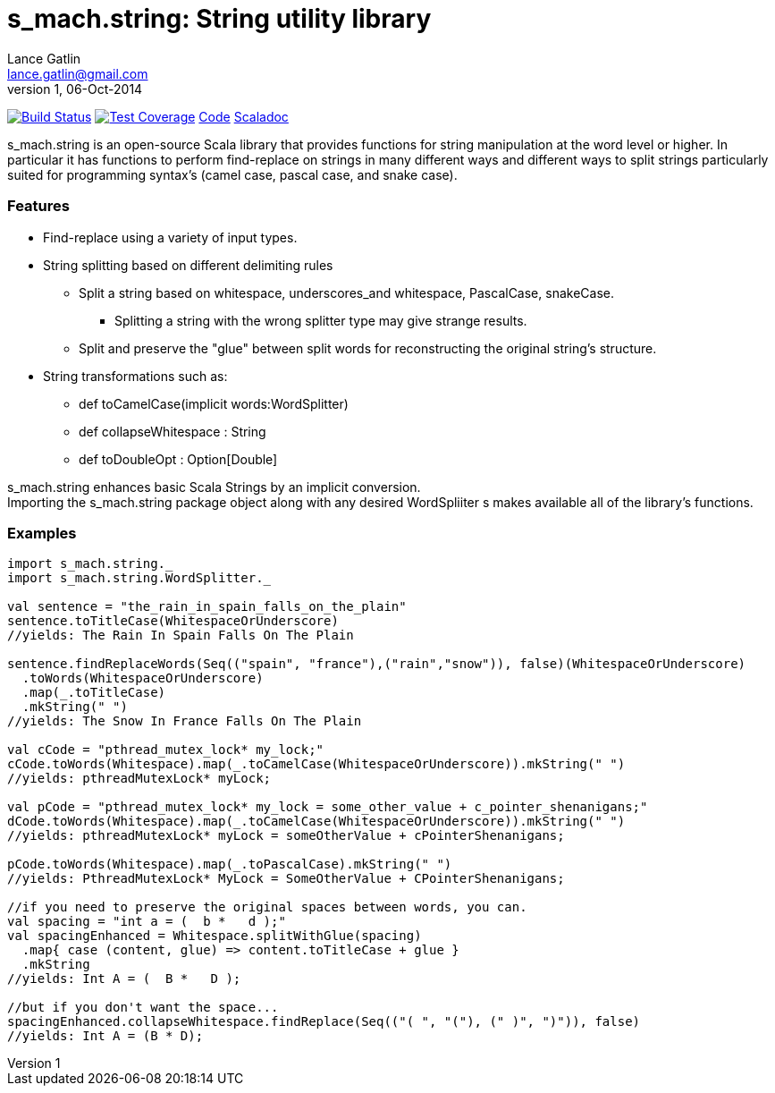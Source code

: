 = s_mach.string: String utility library
Lance Gatlin <lance.gatlin@gmail.com>
v1,06-Oct-2014
:blogpost-status: unpublished
:blogpost-categories: s_mach, scala

image:https://travis-ci.org/S-Mach/s_mach.string.svg[Build Status, link="https://travis-ci.org/S-Mach/s_mach.string"]  image:https://coveralls.io/repos/S-Mach/s_mach.string/badge.png[Test Coverage,link="https://coveralls.io/r/S-Mach/s_mach.string"] https://github.com/S-Mach/s_mach.string[Code] http://s-mach.github.io/s_mach.string/#s_mach.string.package[Scaladoc]

+s_mach.string+ is an open-source Scala library that provides functions
for string manipulation at the word level or higher. In particular it
has functions to perform find-replace on strings in many different ways and
different ways to split strings particularly suited for programming syntax's (camel case, pascal case, and
snake case).

Features
~~~~~~~~

* Find-replace using a variety of input types.

* String splitting based on different delimiting rules
** Split a string based on whitespace, underscores_and whitespace, PascalCase, snakeCase.
*** Splitting a string with the wrong splitter type may give strange results.
** Split and preserve the "glue" between split words for reconstructing the original string's structure.

* String transformations such as:
** +def toCamelCase(implicit words:WordSplitter)+
** +def collapseWhitespace : String+
** +def toDoubleOpt : Option[Double]+

+s_mach.string+ enhances basic Scala Strings by an implicit conversion. +
Importing the +s_mach.string+ package object along with any
desired +WordSpliiter+ s makes available all of the library's functions.

Examples
~~~~~~~~

[source,scala]
----
import s_mach.string._
import s_mach.string.WordSplitter._

val sentence = "the_rain_in_spain_falls_on_the_plain"
sentence.toTitleCase(WhitespaceOrUnderscore)
//yields: The Rain In Spain Falls On The Plain

sentence.findReplaceWords(Seq(("spain", "france"),("rain","snow")), false)(WhitespaceOrUnderscore)
  .toWords(WhitespaceOrUnderscore)
  .map(_.toTitleCase)
  .mkString(" ")
//yields: The Snow In France Falls On The Plain

val cCode = "pthread_mutex_lock* my_lock;"
cCode.toWords(Whitespace).map(_.toCamelCase(WhitespaceOrUnderscore)).mkString(" ")
//yields: pthreadMutexLock* myLock;

val pCode = "pthread_mutex_lock* my_lock = some_other_value + c_pointer_shenanigans;"
dCode.toWords(Whitespace).map(_.toCamelCase(WhitespaceOrUnderscore)).mkString(" ")
//yields: pthreadMutexLock* myLock = someOtherValue + cPointerShenanigans;

pCode.toWords(Whitespace).map(_.toPascalCase).mkString(" ")
//yields: PthreadMutexLock* MyLock = SomeOtherValue + CPointerShenanigans;

//if you need to preserve the original spaces between words, you can.
val spacing = "int a = (  b *   d );"
val spacingEnhanced = Whitespace.splitWithGlue(spacing)
  .map{ case (content, glue) => content.toTitleCase + glue }
  .mkString
//yields: Int A = (  B *   D );

//but if you don't want the space...
spacingEnhanced.collapseWhitespace.findReplace(Seq(("( ", "("), (" )", ")")), false)
//yields: Int A = (B * D);
----